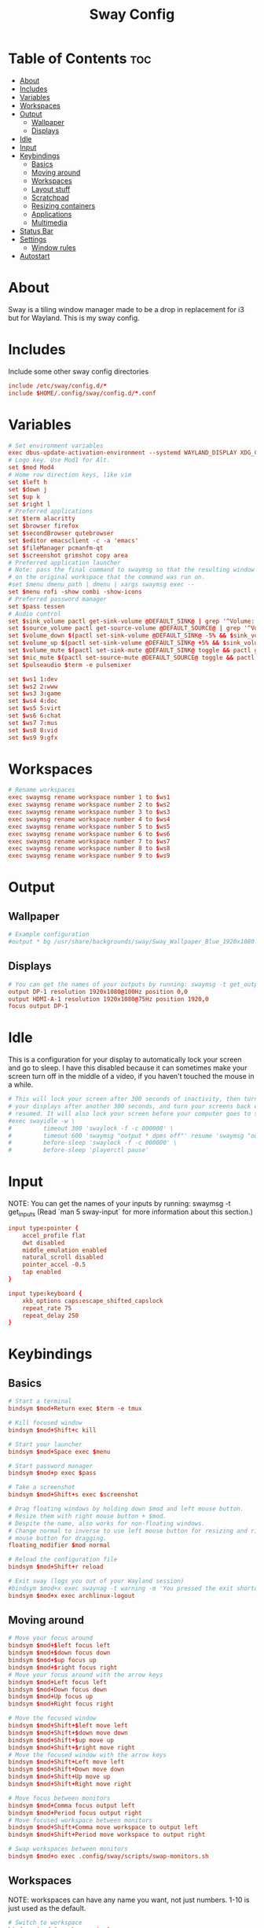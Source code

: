 #+TITLE: Sway Config
#+PROPERTY: header-args :tangle config

* Table of Contents :toc:
- [[#about][About]]
- [[#includes][Includes]]
- [[#variables][Variables]]
- [[#workspaces][Workspaces]]
- [[#output][Output]]
  - [[#wallpaper][Wallpaper]]
  - [[#displays][Displays]]
- [[#idle][Idle]]
- [[#input][Input]]
- [[#keybindings][Keybindings]]
  - [[#basics][Basics]]
  - [[#moving-around][Moving around]]
  - [[#workspaces-1][Workspaces]]
  - [[#layout-stuff][Layout stuff]]
  - [[#scratchpad][Scratchpad]]
  - [[#resizing-containers][Resizing containers]]
  - [[#applications][Applications]]
  - [[#multimedia][Multimedia]]
- [[#status-bar][Status Bar]]
- [[#settings][Settings]]
  - [[#window-rules][Window rules]]
- [[#autostart][Autostart]]

* About
Sway is a tiling window manager made to be a drop in replacement for i3 but for Wayland. This is my sway config.

* Includes
Include some other sway config directories
#+begin_src conf
include /etc/sway/config.d/*
include $HOME/.config/sway/config.d/*.conf
#+end_src

* Variables
#+begin_src conf
# Set environment variables
exec dbus-update-activation-environment --systemd WAYLAND_DISPLAY XDG_CURRENT_DESKTOP=sway
# Logo key. Use Mod1 for Alt.
set $mod Mod4
# Home row direction keys, like vim
set $left h
set $down j
set $up k
set $right l
# Preferred applications
set $term alacritty
set $browser firefox
set $secondBrowser qutebrowser
set $editor emacsclient -c -a 'emacs'
set $fileManager pcmanfm-qt
set $screenshot grimshot copy area
# Preferred application launcher
# Note: pass the final command to swaymsg so that the resulting window can be opened
# on the original workspace that the command was run on.
#set $menu dmenu_path | dmenu | xargs swaymsg exec --
set $menu rofi -show combi -show-icons
# Preferred password manager
set $pass tessen
# Audio control
set $sink_volume pactl get-sink-volume @DEFAULT_SINK@ | grep '^Volume:' | cut -d / -f 2 | tr -d ' ' | sed 's/%//'
set $source_volume pactl get-source-volume @DEFAULT_SOURCE@ | grep '^Volume:' | cut -d / -f 2 | tr -d ' ' | sed 's/%//'
set $volume_down $(pactl set-sink-volume @DEFAULT_SINK@ -5% && $sink_volume)
set $volume_up $(pactl set-sink-volume @DEFAULT_SINK@ +5% && $sink_volume)
set $volume_mute $(pactl set-sink-mute @DEFAULT_SINK@ toggle && pactl get-sink-mute @DEFAULT_SINK@ | sed -En "/no/ s/.*/$($sink_volume)/p; /yes/s/.*/0/p")
set $mic_mute $(pactl set-source-mute @DEFAULT_SOURCE@ toggle && pactl get-source-mute @DEFAULT_SOURCE@ | sed -En "/no/ s/.*/$($source_volume)/p; /yes/ s/.*/0/p")
set $pulseaudio $term -e pulsemixer

set $ws1 1:dev
set $ws2 2:www
set $ws3 3:game
set $ws4 4:doc
set $ws5 5:virt
set $ws6 6:chat
set $ws7 7:mus
set $ws8 8:vid
set $ws9 9:gfx
#+end_src

* Workspaces
#+begin_src conf
# Rename workspaces
exec swaymsg rename workspace number 1 to $ws1
exec swaymsg rename workspace number 2 to $ws2
exec swaymsg rename workspace number 3 to $ws3
exec swaymsg rename workspace number 4 to $ws4
exec swaymsg rename workspace number 5 to $ws5
exec swaymsg rename workspace number 6 to $ws6
exec swaymsg rename workspace number 7 to $ws7
exec swaymsg rename workspace number 8 to $ws8
exec swaymsg rename workspace number 9 to $ws9
#+end_src

* Output
** Wallpaper
#+begin_src conf
# Example configuration
#output * bg /usr/share/backgrounds/sway/Sway_Wallpaper_Blue_1920x1080.png fill
#+end_src

** Displays
#+begin_src conf
# You can get the names of your outputs by running: swaymsg -t get_outputs
output DP-1 resolution 1920x1080@100Hz position 0,0
output HDMI-A-1 resolution 1920x1080@75Hz position 1920,0
focus output DP-1
#+end_src

* Idle
This is a configuration for your display to automatically lock your screen and go to sleep. I have this disabled because it can sometimes make your screen turn off in the middle of a video, if you haven't touched the mouse in a while.

#+begin_src conf
# This will lock your screen after 300 seconds of inactivity, then turn off
# your displays after another 300 seconds, and turn your screens back on when
# resumed. It will also lock your screen before your computer goes to sleep.
#exec swayidle -w \
#         timeout 300 'swaylock -f -c 000000' \
#         timeout 600 'swaymsg "output * dpms off"' resume 'swaymsg "output * dpms on"' \
#         before-sleep 'swaylock -f -c 000000' \
#         before-sleep 'playerctl pause'
#+end_src

* Input
NOTE: You can get the names of your inputs by running: swaymsg -t get_inputs (Read `man 5 sway-input` for more information about this section.)

#+begin_src conf
input type:pointer {
    accel_profile flat
    dwt disabled
    middle_emulation enabled
    natural_scroll disabled
    pointer_accel -0.5
    tap enabled
}

input type:keyboard {
    xkb_options caps:escape_shifted_capslock
    repeat_rate 75
    repeat_delay 250
}
#+end_src

* Keybindings
** Basics
#+begin_src conf
    # Start a terminal
    bindsym $mod+Return exec $term -e tmux

    # Kill focused window
    bindsym $mod+Shift+c kill

    # Start your launcher
    bindsym $mod+Space exec $menu

    # Start password manager
    bindsym $mod+p exec $pass

    # Take a screenshot
    bindsym $mod+Shift+s exec $screenshot

    # Drag floating windows by holding down $mod and left mouse button.
    # Resize them with right mouse button + $mod.
    # Despite the name, also works for non-floating windows.
    # Change normal to inverse to use left mouse button for resizing and right
    # mouse button for dragging.
    floating_modifier $mod normal

    # Reload the configuration file
    bindsym $mod+Shift+r reload

    # Exit sway (logs you out of your Wayland session)
    #bindsym $mod+x exec swaynag -t warning -m 'You pressed the exit shortcut. Do you really want to exit sway? This will end your Wayland session.' -B 'Yes, exit sway' 'swaymsg exit'
    bindsym $mod+x exec archlinux-logout
#+end_src

** Moving around
#+begin_src conf
    # Move your focus around
    bindsym $mod+$left focus left
    bindsym $mod+$down focus down
    bindsym $mod+$up focus up
    bindsym $mod+$right focus right
    # Move your focus around with the arrow keys
    bindsym $mod+Left focus left
    bindsym $mod+Down focus down
    bindsym $mod+Up focus up
    bindsym $mod+Right focus right

    # Move the focused window
    bindsym $mod+Shift+$left move left
    bindsym $mod+Shift+$down move down
    bindsym $mod+Shift+$up move up
    bindsym $mod+Shift+$right move right
    # Move the focused window with the arrow keys
    bindsym $mod+Shift+Left move left
    bindsym $mod+Shift+Down move down
    bindsym $mod+Shift+Up move up
    bindsym $mod+Shift+Right move right

    # Move focus between monitors
    bindsym $mod+Comma focus output left
    bindsym $mod+Period focus output right
    # Move focused workspace between monitors
    bindsym $mod+Shift+Comma move workspace to output left
    bindsym $mod+Shift+Period move workspace to output right

    # Swap workspaces between monitors
    bindsym $mod+o exec .config/sway/scripts/swap-monitors.sh
#+end_src

** Workspaces
NOTE: workspaces can have any name you want, not just numbers. 1-10 is just used as the default.
#+begin_src conf
    # Switch to workspace
    bindsym $mod+1 workspace $ws1
    bindsym $mod+2 workspace $ws2
    bindsym $mod+3 workspace $ws3
    bindsym $mod+4 workspace $ws4
    bindsym $mod+5 workspace $ws5
    bindsym $mod+6 workspace $ws6
    bindsym $mod+7 workspace $ws7
    bindsym $mod+8 workspace $ws8
    bindsym $mod+9 workspace $ws9
    # Move focused container to workspace
    bindsym $mod+Shift+1 move container to workspace $ws1
    bindsym $mod+Shift+2 move container to workspace $ws2
    bindsym $mod+Shift+3 move container to workspace $ws3
    bindsym $mod+Shift+4 move container to workspace $ws4
    bindsym $mod+Shift+5 move container to workspace $ws5
    bindsym $mod+Shift+6 move container to workspace $ws6
    bindsym $mod+Shift+7 move container to workspace $ws7
    bindsym $mod+Shift+8 move container to workspace $ws8
    bindsym $mod+Shift+9 move container to workspace $ws9
#+end_src

** Layout stuff
#+begin_src conf
    # You can "split" the current object of your focus with
    # $mod+b or $mod+v, for horizontal and vertical splits
    # respectively.
    bindsym $mod+b splith
    bindsym $mod+v splitv

    # Switch the current container between different layout styles
    #bindsym $mod+s layout stacking
    bindsym $mod+t layout toggle split
    bindsym $mod+y layout tabbed

    # Make the current focus fullscreen
    bindsym $mod+f fullscreen

    # Toggle the current focus between tiling and floating mode
    bindsym $mod+Shift+f floating toggle

    # Move focus to the parent container
    bindsym $mod+a focus parent
#+end_src

** Scratchpad
Sway has a "scratchpad", which is a bag of holding for windows. You can send windows there and get them back later.
#+begin_src conf
    # Move the currently focused window to the scratchpad
    bindsym $mod+Shift+minus move scratchpad

    # Show the next scratchpad window or hide the focused scratchpad window.
    # If there are multiple scratchpad windows, this command cycles through them.
    bindsym $mod+minus scratchpad show
#+end_src

** Resizing containers
#+begin_src conf
mode "resize" {
    # left will shrink the containers width
    # right will grow the containers width
    # up will shrink the containers height
    # down will grow the containers height
    bindsym $left resize shrink width 10px
    bindsym $down resize grow height 10px
    bindsym $up resize shrink height 10px
    bindsym $right resize grow width 10px

    # Ditto, with arrow keys
    bindsym Left resize shrink width 10px
    bindsym Down resize grow height 10px
    bindsym Up resize shrink height 10px
    bindsym Right resize grow width 10px

    # Return to default mode
    bindsym Return mode "default"
    bindsym Escape mode "default"
}
bindsym $mod+r mode "resize"
#+end_src

** Applications
#+begin_src conf
bindsym $mod+w exec $browser
bindsym $mod+Shift+w exec $secondBrowser
bindsym $mod+e exec $editor
bindsym $mod+Shift+Return exec $fileManager
#+end_src

** Multimedia
#+begin_src conf
bindsym --locked XF86AudioPlay exec playerctl play-pause
bindsym --locked XF86AudioPrev exec playerctl previous
bindsym --locked XF86AudioNext exec playerctl next
bindsym --locked XF86AudioMute exec pactl set-sink-mute @DEFAULT_SINK@ toggle
bindsym --locked XF86AudioLowerVolume exec pactl set-sink-volume @DEFAULT_SINK@ -5%
bindsym --locked XF86AudioRaiseVolume exec pactl set-sink-volume @DEFAULT_SINK@ +5%
#+end_src

* Status Bar
Read `man 5 sway-bar` for more information about this section.
#+begin_src conf
# Default status bar
#bar {
#    position top

#    # When the status_command prints a new line to stdout, swaybar updates.
#    # The default just shows the current date and time.
#    status_command while date +'%Y-%m-%d %I:%M:%S %p'; do sleep 1; done

#    colors {
#        statusline #ffffff
#        background #323232
#        inactive_workspace #32323200 #32323200 #5c5c5c
#    }
#}

bar {
    id default
    swaybar_command .config/sway/scripts/waybar.sh
    position top
}
#+end_src
* Settings
#+begin_src conf
# Disable titlebar
default_border pixel 2
# Set window gaps
gaps inner 10
# Mouse hover focuses window
focus_follows_mouse yes
# Mouse follows focus
mouse_warping container
# Limit focus wrapping to workspace
focus_wrapping workspace
#+end_src

** Window rules
#+begin_src conf
assign [app_id="Alacritty"]                     $ws1
assign [class="Emacs"]                          $ws1

assign [class="firefox"]                        $ws2
assign [app_id="org.qutebrowser.qutebrowser"]   $ws2

assign [app_id="chiaki"]                        $ws3
assign [class="GeForce NOW"]                    $ws3
assign [app_id="lutris"]                        $ws3
assign [class="Steam"]                          $ws3

assign [app_id="libreoffice-startcenter"]       $ws4

assign [app_id="virt-manager"]                  $ws5

assign [class="discord"]                        $ws6

assign [class="Spotify"]                        $ws7

assign [app_id="mpv"]                           $ws8
assign [app_id="com.obsproject.Studio"]         $ws8
assign [class="vlc"]                            $ws8

assign [class="Gimp"]                           $ws9
#+end_src

* Autostart
These are some programs I want to start automatically on the window manager's startup
#+begin_src conf
exec $HOME/.config/sway/azotebg
exec_always dunst -conf $HOME/.config/dunst/swayrc
exec dex -a -s .config/autostart
exec blueman-applet
exec lxpolkit
#+end_src
